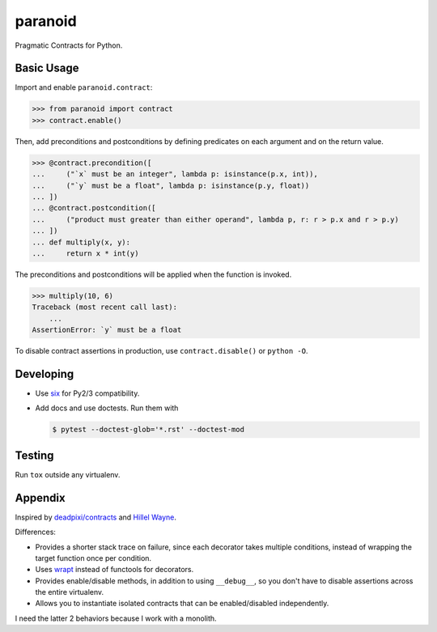 ========
paranoid
========

.. image:: https://travis-ci.org/jimjh/paranoid.svg?branch=master
    :target: https://travis-ci.org/jimjh/paranoid

Pragmatic Contracts for Python.

Basic Usage
-----------

Import and enable ``paranoid.contract``:

>>> from paranoid import contract
>>> contract.enable()

Then, add preconditions and postconditions by defining predicates on each argument and on
the return value.

>>> @contract.precondition([
...     ("`x` must be an integer", lambda p: isinstance(p.x, int)),
...     ("`y` must be a float", lambda p: isinstance(p.y, float))
... ])
... @contract.postcondition([
...     ("product must greater than either operand", lambda p, r: r > p.x and r > p.y)
... ])
... def multiply(x, y):
...     return x * int(y)

The preconditions and postconditions will be applied when the function is invoked.

>>> multiply(10, 6)
Traceback (most recent call last):
    ...
AssertionError: `y` must be a float

To disable contract assertions in production, use ``contract.disable()`` or ``python -O``.

Developing
----------

- Use `six`_ for Py2/3 compatibility.
- Add docs and use doctests. Run them with

  .. code-block:: console

      $ pytest --doctest-glob='*.rst' --doctest-mod

Testing
-------

Run ``tox`` outside any virtualenv.

Appendix
--------

Inspired by `deadpixi/contracts`_ and `Hillel Wayne`_.

Differences:

- Provides a shorter stack trace on failure, since each decorator takes multiple conditions, instead of wrapping the target function once per condition.
- Uses `wrapt`_ instead of functools for decorators.
- Provides enable/disable methods, in addition to using ``__debug__``, so you don't have to disable assertions across the entire virtualenv.
- Allows you to instantiate isolated contracts that can be enabled/disabled independently.

I need the latter 2 behaviors because I work with a monolith.

.. _`deadpixi/contracts`: https://github.com/deadpixi/contracts
.. _`Hillel Wayne`: https://us.pycon.org/2018/schedule/presentation/130/
.. _`six`: https://pythonhosted.org/six/
.. _`wrapt`: https://wrapt.readthedocs.io/
